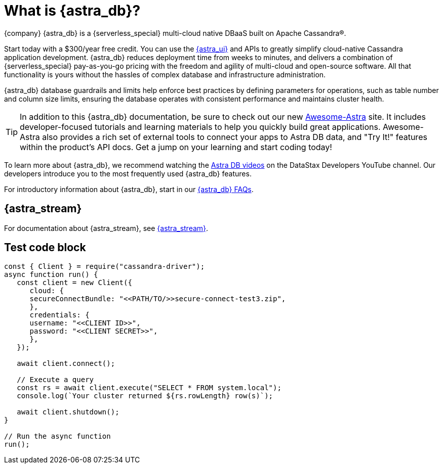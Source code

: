 = What is {astra_db}?
:slug: what-is-datastax-astra

{company} {astra_db} is a {serverless_special} multi-cloud native DBaaS built on Apache Cassandra&reg;.

Start today with a $300/year free credit. You can use the https://astra.datastax.com[{astra_ui}, window="_blank"] and APIs to greatly simplify cloud-native Cassandra application development. {astra_db} reduces deployment time from weeks to minutes, and delivers a combination of {serverless_special} pay-as-you-go pricing with the freedom and agility of multi-cloud and open-source software. All that functionality is yours without the hassles of complex database and infrastructure administration.

{astra_db} database guardrails and limits help enforce best practices by defining parameters for operations, such as table number and column size limits, ensuring the database operates with consistent performance and maintains cluster health.

[TIP]
====
In addition to this {astra_db} documentation, be sure to check out our new https://awesome-astra.github.io/docs/[Awesome-Astra, window="_blank"] site. It includes developer-focused tutorials and learning materials to help you quickly build great applications. Awesome-Astra also provides a rich set of external tools to connect your apps to Astra DB data, and "Try It!" features within the product's API docs. Get a jump on your learning and start coding today!
====

To learn more about {astra_db}, we recommend watching the https://www.youtube.com/playlist?list=PL2g2h-wyI4SpWK1G3UaxXhzZc6aUFXbvL[Astra DB videos, window="_blank"] on the DataStax Developers YouTube channel. Our developers introduce you to the most frequently used {astra_db} features.

For introductory information about {astra_db}, start in our xref:astra-faq.adoc[{astra_db} FAQs, window="_blank"].

== {astra_stream}

For documentation about {astra_stream}, see https://docs.datastax.com/en/astra-streaming/docs/[{astra_stream}, window="_blank"].

ifeval::["{evalproduct}" == "DB Serverless"]
== {astra_db} Classic documentation

If you're a user of {astra_db} Classic, switch over to the https://docs.datastax.com/en/astra-classic/docs[documentation, window="_blank"] written specifically for it.
endif::[]

ifeval::["{evalproduct}" == "DB Classic"]
== {astra_db} Serverless documentation

If you're a user of {astra_db} Serverless, switch over to the https://docs.datastax.com/en/astra-serverless/docs[documentation, window="_blank"] written specifically for it.
endif::[]

== Test code block

[source,javascript]
----
const { Client } = require("cassandra-driver");
async function run() {
   const client = new Client({
      cloud: {
      secureConnectBundle: "<<PATH/TO/>>secure-connect-test3.zip",
      },
      credentials: {
      username: "<<CLIENT ID>>",
      password: "<<CLIENT SECRET>>",
      },
   });

   await client.connect();

   // Execute a query
   const rs = await client.execute("SELECT * FROM system.local");
   console.log(`Your cluster returned ${rs.rowLength} row(s)`);

   await client.shutdown();
}

// Run the async function
run();
----

